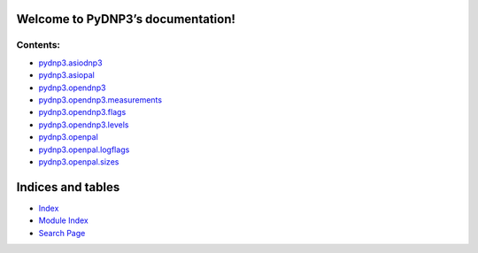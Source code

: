 
Welcome to PyDNP3’s documentation!
**********************************


Contents:
^^^^^^^^^

*  `pydnp3.asiodnp3 <asiodnp3.rst>`_
*  `pydnp3.asiopal <asiopal.rst>`_
*  `pydnp3.opendnp3 <opendnp3.rst>`_
*  `pydnp3.opendnp3.measurements
   <opendnp3.rst#module-pydnp3.opendnp3.measurements>`_
*  `pydnp3.opendnp3.flags <opendnp3.rst#pydnp3-opendnp3-flags>`_
*  `pydnp3.opendnp3.levels <opendnp3.rst#pydnp3-opendnp3-levels>`_
*  `pydnp3.openpal <openpal.rst>`_
*  `pydnp3.openpal.logflags <openpal.rst#pydnp3-openpal-logflags>`_
*  `pydnp3.openpal.sizes <openpal.rst#pydnp3-openpal-sizes>`_

Indices and tables
******************

*  `Index <genindex.rst>`_

*  `Module Index <py-modindex.rst>`_

*  `Search Page <search.rst>`_
